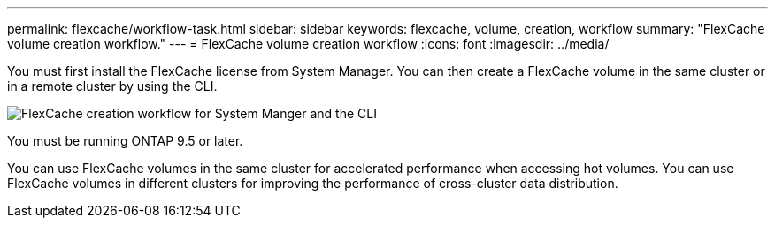 ---
permalink: flexcache/workflow-task.html
sidebar: sidebar
keywords: flexcache, volume, creation, workflow
summary: "FlexCache volume creation workflow."
---
= FlexCache volume creation workflow
:icons: font
:imagesdir: ../media/

[.lead]
You must first install the FlexCache license from System Manager. You can then create a FlexCache volume in the same cluster or in a remote cluster by using the CLI.

image::../media/flexcache-creation-workflow.gif[FlexCache creation workflow for System Manger and the CLI]

You must be running ONTAP 9.5 or later.

You can use FlexCache volumes in the same cluster for accelerated performance when accessing hot volumes. You can use FlexCache volumes in different clusters for improving the performance of cross-cluster data distribution.

// 2023 Nov 09, Jira 1466
